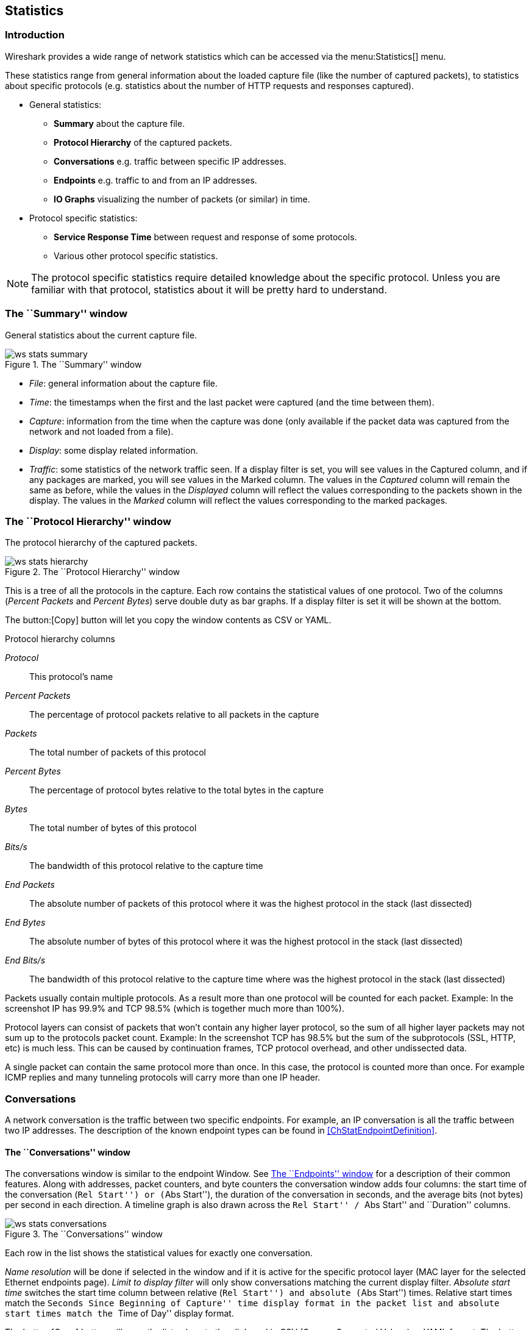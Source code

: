 ++++++++++++++++++++++++++++++++++++++
<!-- WSUG Chapter Statistics -->
++++++++++++++++++++++++++++++++++++++

[[ChStatistics]]

== Statistics

[[ChStatIntroduction]]

=== Introduction

Wireshark provides a wide range of network statistics which can be accessed via
the menu:Statistics[] menu.

These statistics range from general information about the loaded capture file
(like the number of captured packets), to statistics about specific protocols
(e.g. statistics about the number of HTTP requests and responses captured).

* General statistics:

  - *Summary* about the capture file.

  - *Protocol Hierarchy* of the captured packets.

  - *Conversations* e.g. traffic between specific IP addresses.

  - *Endpoints* e.g. traffic to and from an IP addresses.

  - *IO Graphs* visualizing the number of packets (or similar) in time.

* Protocol specific statistics:

  - *Service Response Time* between request and response of some protocols.

  - Various other protocol specific statistics.

[NOTE]
====
The protocol specific statistics require detailed knowledge about the specific
protocol. Unless you are familiar with that protocol, statistics about it will
be pretty hard to understand.
====

[[ChStatSummary]]

=== The ``Summary'' window

General statistics about the current capture file.

.The ``Summary'' window
image::wsug_graphics/ws-stats-summary.png[]

* __File__: general information about the capture file.

* __Time__: the timestamps when the first and the last packet were captured (and
  the time between them).

* __Capture__: information from the time when the capture was done (only
  available if the packet data was captured from the network and not loaded from
  a file).

* __Display__: some display related information.

* __Traffic__: some statistics of the network traffic seen. If a display filter
  is set, you will see values in the Captured column, and if any packages are
  marked, you will see values in the Marked column. The values in the _Captured_
  column will remain the same as before, while the values in the _Displayed_
  column will reflect the values corresponding to the packets shown in the
  display. The values in the _Marked_ column will reflect the values
  corresponding to the marked packages.

[[ChStatHierarchy]]

=== The ``Protocol Hierarchy'' window

The protocol hierarchy of the captured packets.

.The ``Protocol Hierarchy'' window
image::wsug_graphics/ws-stats-hierarchy.png[scaledwidth="100%"]

This is a tree of all the protocols in the capture. Each row contains the
statistical values of one protocol. Two of the columns (_Percent Packets_ and
_Percent Bytes_) serve double duty as bar graphs. If a display filter is set it
will be shown at the bottom.

The button:[Copy] button will let you copy the window contents as CSV or YAML.

.Protocol hierarchy columns

_Protocol_:: This protocol's name

_Percent Packets_:: The percentage of protocol packets relative to all packets in
  the capture

_Packets_:: The total number of packets of this protocol

_Percent Bytes_:: The percentage of protocol bytes relative to the total bytes in
  the capture

_Bytes_:: The total number of bytes of this protocol

_Bits/s_:: The bandwidth of this protocol relative to the capture time

_End Packets_:: The absolute number of packets of this protocol where it
  was the highest protocol in the stack (last dissected)

_End Bytes_:: The absolute number of bytes of this protocol where it
  was the highest protocol in the stack (last dissected)

_End Bits/s_:: The bandwidth of this protocol relative to the capture time where
  was the highest protocol in the stack (last dissected)

Packets usually contain multiple protocols. As a result more than one protocol will
be counted for each packet. Example: In the screenshot IP has 99.9% and TCP
98.5% (which is together much more than 100%).

Protocol layers can consist of packets that won't contain any higher layer
protocol, so the sum of all higher layer packets may not sum up to the protocols
packet count. Example: In the screenshot TCP has 98.5% but the sum of the
subprotocols (SSL, HTTP, etc) is much less. This can be caused by continuation
frames, TCP protocol overhead, and other undissected data.

A single packet can contain the same protocol more than once. In this case, the
protocol is counted more than once. For example ICMP replies and many tunneling
protocols will carry more than one IP header.

[[ChStatConversations]]

=== Conversations

A network conversation is the traffic between two specific endpoints. For
example, an IP conversation is all the traffic between two IP addresses. The
description of the known endpoint types can be found in
<<ChStatEndpointDefinition>>.

[[ChStatConversationsWindow]]

==== The ``Conversations'' window

The conversations window is similar to the endpoint Window. See
<<ChStatEndpointsWindow>> for a description of their common features. Along with
addresses, packet counters, and byte counters the conversation window adds four
columns: the start time of the conversation (``Rel Start'') or (``Abs Start''),
the duration of the conversation in seconds, and the average bits (not bytes)
per second in each direction. A timeline graph is also drawn across the
``Rel Start'' / ``Abs Start'' and ``Duration'' columns.

.The ``Conversations'' window
image::wsug_graphics/ws-stats-conversations.png[scaledwidth="100%"]

Each row in the list shows the statistical values for exactly one conversation.

_Name resolution_ will be done if selected in the window and if it is active for
the specific protocol layer (MAC layer for the selected Ethernet endpoints
page). _Limit to display filter_ will only show conversations matching the
current display filter. _Absolute start time_ switches the start time column
between relative (``Rel Start'') and absolute (``Abs Start'') times. Relative start
times match the ``Seconds Since Beginning of Capture'' time display format in the
packet list and absolute start times match the ``Time of Day'' display format.

The button:[Copy] button will copy the list values to the clipboard in CSV
(Comma Separated Values) or YAML format. The button:[Follow Stream...] button
will show the stream contents as described in <<ChAdvFollowStream>> dialog. The
button:[Graph...] button will show a graph as described in <<ChStatIOGraphs>>.

button:[Conversation Types] lets you choose which traffic type tabs are shown.
See <<ChStatEndpointDefinition>> for a list of endpoint types. The enabled types
are saved in your profile settings.

[TIP]
====
This window will be updated frequently so it will be useful even if you open
it before (or while) you are doing a live capture.
====

// Removed:
// [[ChStatConversationListWindow]]

[[ChStatEndpoints]]

=== Endpoints

[[ChStatEndpointDefinition]]

A network endpoint is the logical endpoint of separate protocol traffic of a
specific protocol layer. The endpoint statistics of Wireshark will take the
following endpoints into account:

[TIP]
====
If you are looking for a feature other network tools call a _hostlist_, here is
the right place to look. The list of Ethernet or IP endpoints is usually what
you're looking for.
====

.Endpoint and Conversation types

_Bluetooth_:: A MAC-48 address similar to Ethernet.

_Ethernet_:: Identical to the Ethernet device's MAC-48 identifier.

_Fibre Channel_:: A MAC-48 address similar to Ethernet.

_IEEE 802.11_:: A MAC-48 address similar to Ethernet.

_FDDI_:: Identical to the FDDI MAC-48 address.

_IPv4_:: Identical to the 32-bit IPv4 address.

_IPv6_:: Identical to the 128-bit IPv6 address.

_IPX_:: A concatenation of a 32 bit network number and 48 bit node address, by
default the Ethernet interface's MAC-48 address.

_JXTA_:: A 160 bit SHA-1 URN.

_NCP_:: Similar to IPX.

_RSVP_:: A combination of varios RSVP session attributes and IPv4 addresses.

_SCTP_:: A combination of the host IP addresses (plural) and
the SCTP port used. So different SCTP ports on the same IP address are different
SCTP endpoints, but the same SCTP port on different IP addresses of the same
host are still the same endpoint.

_TCP_:: A combination of the IP address and the TCP port used.
Different TCP ports on the same IP address are different TCP endpoints.

_Token Ring_:: Identical to the Token Ring MAC-48 address.

_UDP_:: A combination of the IP address and the UDP port used, so different UDP
ports on the same IP address are different UDP endpoints.

_USB_:: Identical to the 7-bit USB address.

[NOTE]
.Broadcast and multicast endpoints
====
Broadcast and multicast traffic will be shown separately as additional
endpoints. Of course, as these aren't physical endpoints the real traffic
will be received by some or all of the listed unicast endpoints.
====

[[ChStatEndpointsWindow]]

==== The ``Endpoints'' window

This window shows statistics about the endpoints captured.

.The ``Endpoints'' window
image::wsug_graphics/ws-stats-endpoints.png[scaledwidth="100%"]

For each supported protocol, a tab is shown in this window. Each tab label shows
the number of endpoints captured (e.g. the tab label ``Ethernet &#183; 4'' tells
you that four ethernet endpoints have been captured). If no endpoints of a
specific protocol were captured, the tab label will be greyed out (although the
related page can still be selected).

Each row in the list shows the statistical values for exactly one endpoint.

_Name resolution_ will be done if selected in the window and if it is active for
the specific protocol layer (MAC layer for the selected Ethernet endpoints
page). _Limit to display filter_ will only show conversations matching the
current display filter. Note that in this example we have GeoIP configured which
gives us extra geographic columns. See <<ChGeoIPDbPaths>> for more information.

The button:[Copy] button will copy the list values to the clipboard in CSV
(Comma Separated Values) or YAML format. The button:[Map] button will show the
endpoints mapped in your web browser.

button:[Endpoint Types] lets you choose which traffic type tabs are shown. See
<<ChStatEndpointDefinition>> above for a list of endpoint types. The enabled
types are saved in your profile settings.

[TIP]
====
This window will be updated frequently, so it will be useful even if you open
it before (or while) you are doing a live capture.
====

// Removed:
// [[ChStatEndpointListWindow]]

[[ChStatIOGraphs]]

=== The ``IO Graphs'' window

User configurable graph of the captured network packets.

You can define up to five differently colored graphs.

.The ``IO Graphs'' window
image::wsug_graphics/ws-stats-iographs.png[]

The user can configure the following things:

* _Graphs_

  - __Graph 1-5__: enable the specific graph 1-5 (only graph 1 is enabled by default)

  - __Color__: the color of the graph (cannot be changed)

  - __Filter__: a display filter for this graph (only the packets that pass this filter will be taken into account for this graph)

  - __Style__: the style of the graph (Line/Impulse/FBar/Dot)

* _X Axis_

  - __Tick interval__: an interval in x direction lasts (10/1 minutes or 10/1/0.1/0.01/0.001 seconds)

  - __Pixels per tick__: use 10/5/2/1 pixels per tick interval

  - __View as time of day__: option to view x direction labels as time of day instead of seconds or minutes since beginning of capture

* _Y Axis_

  - __Unit__: the unit for the y direction (Packets/Tick, Bytes/Tick, Bits/Tick, Advanced...) [XXX - describe the Advanced feature.]

  - __Scale__: the scale for the y unit (Logarithmic,Auto,10,20,50,100,200,500,...)

The button:[Save] button will save the currently displayed portion of the graph as one
of various file formats.

The button:[Copy] button will copy values from selected graphs to the clipboard in CSV
(Comma Separated Values) format.


[TIP]
====
Click in the graph to select the first package in the selected interval.
====

[[ChStatSRT]]

=== Service Response Time

The service response time is the time between a request and the corresponding
response. This information is available for many protocols.

Service response time statistics are currently available for the following protocols:

* _DCE-RPC_

* _Fibre Channel_

* _H.225 RAS_

* _LDAP_

* _LTE MAC_

* _MGCP_

* _ONC-RPC_

* _SMB_

As an example, the DCE-RPC service response time is described in more detail.

[NOTE]
====
The other Service Response Time windows will work the same way (or only slightly
different) compared to the following description.
====

[[ChStatSRTDceRpc]]

==== The "Service Response Time DCE-RPC" window

The service response time of DCE-RPC is the time between the request and the
corresponding response.

First of all, you have to select the DCE-RPC interface:

.The "Compute DCE-RPC statistics" window
image::wsug_graphics/ws-stats-srt-dcerpc-filter.png[]

You can optionally set a display filter, to reduce the amount of packets.

.The "DCE-RPC Statistic for ..." window
image::wsug_graphics/ws-stats-srt-dcerpc.png[]

Each row corresponds to a method of the interface selected (so the EPM interface
in version 3 has 7 methods). For each method the number of calls, and the
statistics of the SRT time is calculated.

[[ChStatCompareCaptureFiles]]

=== Compare two capture files

Compare two capture files.

This feature works best when you have merged two capture files chronologically,
one from each side of a client/server connection.

The merged capture data is checked for missing packets. If a matching connection
is found it is checked for:

* IP header checksums

* Excessive delay (defined by the "Time variance" setting)

* Packet order

.The "Compare" window
image::wsug_graphics/ws-stats-compare.png[]

You can configure the following:

* _Start compare:_ Start comparing when this many IP IDs are matched. A zero value starts comparing immediately.

* _Stop compare:_ Stop comparing when we can no longer match this many IP IDs. Zero always compares.

* _Endpoint distinction:_ Use MAC addresses or IP time-to-live values to determine connection endpoints.

* _Check order:_ Check for the same IP ID in the previous packet at each end.

* _Time variance:_ Trigger an error if the packet arrives this many milliseconds after the average delay.

* _Filter:_ Limit comparison to packets that match this display filter.

The info column contains new numbering so the same packets are parallel.

The color filtering differentiate the two files from each other. A
``zebra'' effect is create if the Info column is sorted.

[TIP]
====
If you click on an item in the error list its corresponding packet will be
selected in the main window.
====

[[ChStatWLANTraffic]]

=== WLAN Traffic Statistics

Statistics of the captured WLAN traffic. This window will summarize the wireless
network traffic found in the capture. Probe requests will be merged into an
existing network if the SSID matches.

.The "WLAN Traffic Statistics" window
image::wsug_graphics/ws-stats-wlan-traffic.png[]

Each row in the list shows the statistical values for exactly one wireless
network.

_Name resolution_ will be done if selected in the window and if it is active for
the MAC layer.

_Only show existing networks_ will exclude probe requests with a SSID not
matching any network from the list.

The button:[Copy] button will copy the list values to the clipboard in CSV (Comma
Separated Values) format.


[TIP]
====
This window will be updated frequently, so it will be useful, even if you open
it before (or while) you are doing a live capture.
====

[[ChStatXXX]]

=== The protocol specific statistics windows

The protocol specific statistics windows display detailed information of
specific protocols and might be described in a later version of this document.

Some of these statistics are described at
wireshark-wiki-site:[]Statistics.

++++++++++++++++++++++++++++++++++++++
<!-- End of WSUG Chapter Statistics -->
++++++++++++++++++++++++++++++++++++++